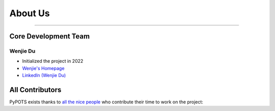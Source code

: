 About Us
========

---------------------

Core Development Team
"""""""""""""""""""""

Wenjie Du
**********
- Initialized the project in 2022
- `Wenjie's Homepage <https://github.com/WenjieDu>`_
- `LinkedIn (Wenjie Du) <https://www.linkedin.com/in/wenjie-du>`_


All Contributors
""""""""""""""""

PyPOTS exists thanks to `all the nice people <https://github.com/WenjieDu/PyPOTS/graphs/contributors>`_ who contribute their time to work on the project:

.. raw:: html

    <object data="_static/figs/pypots_contributors.svg">
    </object>
